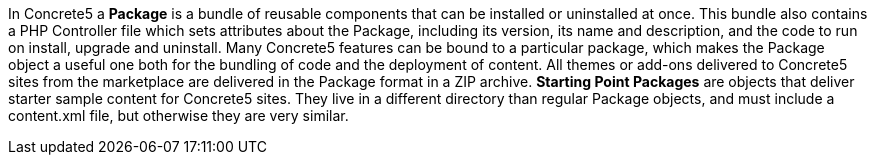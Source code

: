 In Concrete5 a *Package* is a bundle of reusable components that can be installed or uninstalled at once. This bundle also contains a PHP Controller file which sets attributes about the Package, including its version, its name and description, and the code to run on install, upgrade and uninstall. Many Concrete5 features can be bound to a particular package, which makes the Package object a useful one both for the bundling of code and the deployment of content. All themes or add-ons delivered to Concrete5 sites from the marketplace are delivered in the Package format in a ZIP archive. *Starting Point Packages* are objects that deliver starter sample content for Concrete5 sites. They live in a different directory than regular Package objects, and must include a content.xml file, but otherwise they are very similar.

